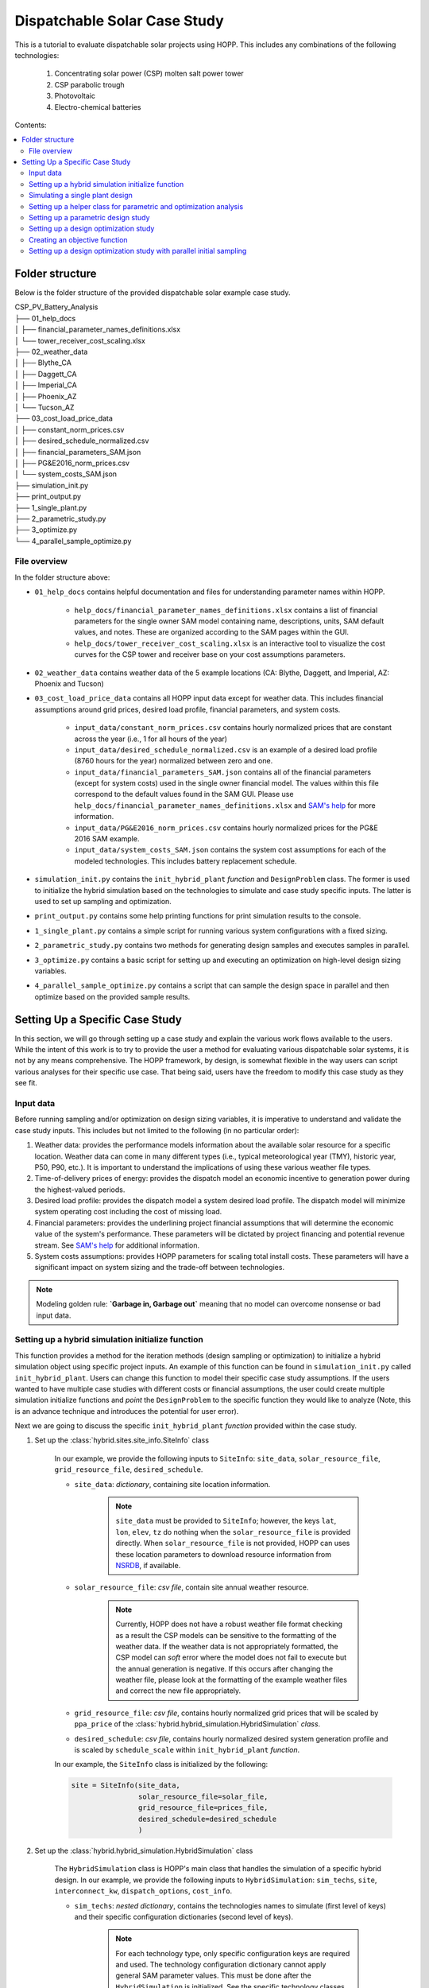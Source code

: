.. _dispatch_solar_study:


Dispatchable Solar Case Study
=============================

This is a tutorial to evaluate dispatchable solar projects using HOPP. This includes 
any combinations of the following technologies:

    #. Concentrating solar power (CSP) molten salt power tower
    #. CSP parabolic trough
    #. Photovoltaic
    #. Electro-chemical batteries

Contents:

.. contents::
   :local:
   :depth: 2

Folder structure
----------------

Below is the folder structure of the provided dispatchable solar example case study. 

| CSP_PV_Battery_Analysis
| ├── 01_help_docs
| │   ├── financial_parameter_names_definitions.xlsx
| │   └── tower_receiver_cost_scaling.xlsx
| ├── 02_weather_data
| │   ├── Blythe_CA
| │   ├── Daggett_CA
| │   ├── Imperial_CA
| │   ├── Phoenix_AZ
| │   └── Tucson_AZ
| ├── 03_cost_load_price_data
| │   ├── constant_norm_prices.csv
| │   ├── desired_schedule_normalized.csv
| │   ├── financial_parameters_SAM.json
| │   ├── PG&E2016_norm_prices.csv
| │   └── system_costs_SAM.json
| ├── simulation_init.py
| ├── print_output.py
| ├── 1_single_plant.py
| ├── 2_parametric_study.py
| ├── 3_optimize.py
| └── 4_parallel_sample_optimize.py

File overview
^^^^^^^^^^^^^

In the folder structure above:

* ``01_help_docs`` contains helpful documentation and files for understanding parameter names within HOPP.
    
    * ``help_docs/financial_parameter_names_definitions.xlsx`` contains a list of financial parameters for the single owner SAM model containing name, descriptions, units, SAM default values, and notes. These are organized according to the SAM pages within the GUI.
    * ``help_docs/tower_receiver_cost_scaling.xlsx`` is an interactive tool to visualize the cost curves for the CSP tower and receiver base on your cost assumptions parameters.

* ``02_weather_data`` contains weather data of the 5 example locations (CA: Blythe, Daggett, and Imperial, AZ: Phoenix and Tucson)
* ``03_cost_load_price_data`` contains all HOPP input data except for weather data. This includes financial assumptions around grid prices, desired load profile, financial parameters, and system costs.
    
    * ``input_data/constant_norm_prices.csv`` contains hourly normalized prices that are constant across the year (i.e., 1 for all hours of the year)
    * ``input_data/desired_schedule_normalized.csv`` is an example of a desired load profile (8760 hours for the year) normalized between zero and one.
    * ``input_data/financial_parameters_SAM.json`` contains all of the financial parameters (except for system costs) used in the single owner financial model. The values within this file correspond to the default values found in the SAM GUI. Please use ``help_docs/financial_parameter_names_definitions.xlsx`` and `SAM's help <https://samrepo.nrelcloud.org/help/index.html>`_ for more information.
    * ``input_data/PG&E2016_norm_prices.csv`` contains hourly normalized prices for the PG&E 2016 SAM example.
    * ``input_data/system_costs_SAM.json`` contains the system cost assumptions for each of the modeled technologies. This includes battery replacement schedule.

* ``simulation_init.py`` contains the ``init_hybrid_plant`` `function` and ``DesignProblem`` class. The former is used to initialize the hybrid simulation based on the technologies to simulate and case study specific inputs. The latter is used to set up sampling and optimization.
* ``print_output.py`` contains some help printing functions for print simulation results to the console.
* ``1_single_plant.py`` contains a simple script for running various system configurations with a fixed sizing.
* ``2_parametric_study.py`` contains two methods for generating design samples and executes samples in parallel.
* ``3_optimize.py`` contains a basic script for setting up and executing an optimization on high-level design sizing variables.
* ``4_parallel_sample_optimize.py`` contains a script that can sample the design space in parallel and then optimize based on the provided sample results.

Setting Up a Specific Case Study
--------------------------------

In this section, we will go through setting up a case study and explain the various work flows available to the users. 
While the intent of this work is to try to provide the user a method for evaluating various dispatchable solar systems, it is not by any means comprehensive. 
The HOPP framework, by design, is somewhat flexible in the way users can script various analyses for their specific use case. That being said, users have the freedom to modify this case study as they see fit.

Input data
^^^^^^^^^^

Before running sampling and/or optimization on design sizing variables, it is imperative to understand and validate the case study inputs. This includes but not limited to the following (in no particular order):

#. Weather data: provides the performance models information about the available solar resource for a specific location. Weather data can come in many different types (i.e., typical meteorological year (TMY), historic year, P50, P90, etc.). It is important to understand the implications of using these various weather file types.
#. Time-of-delivery prices of energy: provides the dispatch model an economic incentive to generation power during the highest-valued periods.
#. Desired load profile: provides the dispatch model a system desired load profile. The dispatch model will minimize system operating cost including the cost of missing load.
#. Financial parameters: provides the underlining project financial assumptions that will determine the economic value of the system's performance. These parameters will be dictated by project financing and potential revenue stream. See `SAM's help <https://samrepo.nrelcloud.org/help/index.html>`_ for additional information.  
#. System costs assumptions: provides HOPP parameters for scaling total install costs. These parameters will have a significant impact on system sizing and the trade-off between technologies.  

.. note::
    Modeling golden rule: **`Garbage in, Garbage out`** meaning that no model can overcome nonsense or bad input data.

Setting up a hybrid simulation initialize function
^^^^^^^^^^^^^^^^^^^^^^^^^^^^^^^^^^^^^^^^^^^^^^^^^^

This function provides a method for the iteration methods (design sampling or optimization) to initialize a hybrid simulation object using specific project inputs.
An example of this function can be found in ``simulation_init.py`` called ``init_hybrid_plant``. Users can change this function to model their specific case study assumptions. 
If the users wanted to have multiple case studies with different costs or financial assumptions, the user could create multiple simulation initialize 
functions and `point` the ``DesignProblem`` to the specific function they would like to analyze (Note, this is an advance technique and introduces the potential for user error).

Next we are going to discuss the specific ``init_hybrid_plant`` `function` provided within the case study.

1. Set up the :class:`hybrid.sites.site_info.SiteInfo` class

    In our example, we provide the following inputs to ``SiteInfo``: ``site_data``, ``solar_resource_file``, ``grid_resource_file``, ``desired_schedule``.

    * ``site_data``: `dictionary`, containing site location information.

        .. note::
            ``site_data`` must be provided to ``SiteInfo``; however, the keys ``lat``, ``lon``, ``elev``, ``tz`` do nothing when the ``solar_resource_file`` is provided directly. 
            When ``solar_resource_file`` is not provided, HOPP can uses these location parameters to download resource information from `NSRDB <https://maps.nrel.gov/nsrdb-viewer/>`_, if available. 

    * ``solar_resource_file``: `csv file`, contain site annual weather resource.

        .. note::
            Currently, HOPP does not have a robust weather file format checking as a result the CSP models can be sensitive to the formatting of the weather data.
            If the weather data is not appropriately formatted, the CSP model can `soft` error where the model does not fail to execute but the annual generation is negative.
            If this occurs after changing the weather file, please look at the formatting of the example weather files and correct the new file appropriately.

    * ``grid_resource_file``: `csv file`, contains hourly normalized grid prices that will be scaled by ``ppa_price`` of the :class:`hybrid.hybrid_simulation.HybridSimulation` `class`.
    * ``desired_schedule``: `csv file`, contains hourly normalized desired system generation profile and is scaled by ``schedule_scale`` within ``init_hybrid_plant`` `function`.

    In our example, the ``SiteInfo`` class is initialized by the following:

    .. code-block::

        site = SiteInfo(site_data, 
                        solar_resource_file=solar_file, 
                        grid_resource_file=prices_file,
                        desired_schedule=desired_schedule
                        )


2. Set up the :class:`hybrid.hybrid_simulation.HybridSimulation` class

    The ``HybridSimulation`` class is HOPP's main class that handles the simulation of a specific hybrid design.
    In our example, we provide the following inputs to ``HybridSimulation``: ``sim_techs``, ``site``, ``interconnect_kw``, ``dispatch_options``, ``cost_info``.

    * ``sim_techs``: `nested dictionary`, contains the technologies names to simulate (first level of keys) and their specific configuration dictionaries (second level of keys). 
    
        .. note::
            For each technology type, only specific configuration keys are required and used. The technology configuration dictionary cannot apply general SAM parameter values.
            This must be done after the ``HybridSimulation`` is initialized. See the specific technology classes for more details on specific configuration keys required and used.

        In our example, we have a two methods for setting this dictionary.
        
            1. Using the values that are hard coded within the ``init_hybrid_plant`` `function`. This is done by passing a list of technologies through the ``init_hybrid_plant`` `function` input ``techs_in_sim``. Then, the following will select only the technologies provided in ``techs_in_sim``.

            .. code-block::

                sim_techs = {key: technologies[key] for key in techs_in_sim}

            2. Providing a user-defined ``technologies`` nested dictionary. This is an optional input ``ud_techs`` for the ``init_hybrid_plant`` `function` and will overwrite the default dictionary.

            .. note::
                When a user-defined ``technologies`` dictionary is provided, the ``init_hybrid_plant`` `function` will still filter based on the list ``techs_in_sim``.

    * ``site``: :class:`hybrid.sites.site_info.SiteInfo` class, provided by step 1.
    * ``interconnect_kw``: `float`, Power limit of interconnect for the site
    * ``dispatch_options``: `dictionary`, Options for modifying dispatch. 
    
        For details see :class:`hybrid.dispatch.hybrid_dispatch_options.HybridDispatchOptions`
    
    * ``cost_info``: `dictionary`, Cost information for PV, Wind, and battery storage only. 
        
        For details see :class:`tools.analysis.bos.cost_calculator.CostCalculator`
        In our example, the ``cost_info`` `dictionary` is provided by ``input_data/system_costs_SAM.json``.

        .. note::
            It is important to understand how the total installed cost is scaled based on the system design. Currently, HOPP scales PV costs using installed DC capacity only.
            The implications of this is HOPP cannot make an economic assessment on the DC-to-AC ratio of the PV system.

    In our example, the ``HybridSimulation`` class is initialized by the following:

    .. code-block::

        hybrid_plant = HybridSimulation(sim_techs,
                                        site,
                                        interconnect_kw=technologies['grid'],
                                        dispatch_options={
                                            'is_test_start_year': is_test,
                                            'is_test_end_year': is_test,
                                            'solver': 'cbc',
                                            'grid_charging': False,
                                            'pv_charging_only': True
                                            },
                                        cost_info=cost_info['cost_info']
                                        )

3. Change any :class:`hybrid.hybrid_simulation.HybridSimulation` default values after initialization

    This step can be very open-ended because the amount the user changes the defaults of the ``HybridSimulation`` class is dependent on the use case.
    In our example, we have provided a way to modify the following inputs:

    a. Tower and trough CSP system cost assumptions

        .. code-block::

            if hybrid_plant.tower:
                hybrid_plant.tower.ssc.set(cost_info['tower_costs'])
            if hybrid_plant.trough:
                hybrid_plant.trough.ssc.set(cost_info['trough_costs'])

        where ``cost_info`` is a `dictionary` is provided by ``input_data/system_costs_SAM.json``.

    b. CSP dispatch optimization objective cost coefficients

        .. code-block::

            csp_dispatch_obj_costs = {'cost_per_field_generation': 0.5,
                                    'cost_per_field_start_rel': 0.0,
                                    'cost_per_cycle_generation': 2.0,
                                    'cost_per_cycle_start_rel': 0.0,
                                    'cost_per_change_thermal_input': 0.5}

            if hybrid_plant.tower:
                hybrid_plant.tower.dispatch.objective_cost_terms = csp_dispatch_obj_costs
            if hybrid_plant.trough:
                hybrid_plant.trough.dispatch.objective_cost_terms = csp_dispatch_obj_costs     
    
    c. O&M costs assumptions for each technology

        .. code-block::

            for tech in ['tower', 'trough', 'pv', 'battery']:
                if not tech in techs_in_sim:
                    cost_info["SystemCosts"].pop(tech)

            hybrid_plant.assign(cost_info["SystemCosts"])

        where ``cost_info`` is a `dictionary` is provided by ``input_data/system_costs_SAM.json``.

    d. Financial parameters of the SAM singleowner model

        .. code-block::

            with open('input_data/financial_parameters_SAM.json') as f:
                fin_info = json.load(f)

            hybrid_plant.assign(fin_info["FinancialParameters"])
            hybrid_plant.assign(fin_info["TaxCreditIncentives"])
            hybrid_plant.assign(fin_info["Revenue"])
            hybrid_plant.assign(fin_info["Depreciation"])
            hybrid_plant.assign(fin_info["PaymentIncentives"])

    f. Technology specific parameters 

        .. code-block::

            if hybrid_plant.pv:
                hybrid_plant.pv.dc_degradation = [0.5] * 25 # assuming 0.5% degradation each year
                hybrid_plant.pv.value('array_type', 2)      # 1-axis tracking
                hybrid_plant.pv.value('tilt', 0)            # Tilt for 1-axis

        .. note::
            In this example, we use an ``if`` statement before trying to access a specific technology attribute within the ``HybridSimulation`` class, i.e., ``hybrid_plant``.
            The reason for this is to skip those lines of code when a particular technology does not exist within the simulation, otherwise the code would raise 
            an ``Exception`` when accessing a non-existent technology

4. Set ``ppa_price`` and return the ``HybridSimulation`` class

    If the ``grid_resource_file`` of ``SiteInfo`` contains normalized prices, then the user must set the ``ppa_price`` via:

    .. code-block::

        hybrid_plant.ppa_price = (0.10,)  # $/kWh
    
    A alternative options is to provide a ``grid_resource_file`` of ``SiteInfo`` that contains absolute prices in $/MWh. 
    HOPP assumes a default ``ppa_price`` of 0.001 which converts $/MWh to $/kWh.

The last requirement for the hybrid simulation initialize function is to ``return`` the ``HybridSimulation`` class. 
This is the expected output used by other upstream processes for design sampling and optimization.

In our example, this can be done simple by ending the function with:

.. code-block::

    return hybrid_plant

Simulating a single plant design
^^^^^^^^^^^^^^^^^^^^^^^^^^^^^^^^

This is the most basic computation a user can do within this example case study framework. 
``1_single_plant.py`` provides an example of how to simulate various cases containing different combinations of technologies which will be described in detail here.
Within this script, we have a `dictionary` that contains different case names as `keys` and a `list` of technologies as `item` for each case.

.. code-block::

    # Cases to run with technologies to include
    cases = {
            'pv_batt': ['pv', 'battery'],
            'tower': ['tower'],
            'tower_pv': ['tower', 'pv'],
            # 'tower_pv_batt': ['tower', 'pv', 'battery'],
            # 'trough': ['trough'],
            # 'trough_pv_batt': ['trough', 'pv', 'battery']
            }

The users can comment, delete, and/or add cases as they see fit for their use case.

Next, this script loops through the different ``cases``, initializes the hybrid simulation, simulates the system, saves the output to a file, 
and prints output to the console. The initialization of the hybrid simulation is done using the function developed in the previous section, i.e., ``init_hybrid_plant``,
using the default technology configuration values, e.g. PV system DC capacity set to 120 MW.

If the user wants to change these defaults, they can do so one of two ways.

    1. Change them in the ``init_hybrid_plant`` `function` directly. This can be done by modify the numbers in lines 124 to 143 of ``simulation_init.py``
    2. Passing in a user-defined technologies `nested dictionary` through ``init_hybrid_plant`` parameter ``ud_techs``. The user-defined technologies `nested dictionary` must following the same format as the one presented in ``init_hybrid_plant``

        .. code-block::

            technologies = {'tower': {
                                'cycle_capacity_kw': 200 * 1000,
                                'solar_multiple': 2.5,
                                'tes_hours': 10.0,
                                'optimize_field_before_sim': not is_test,
                                'scale_input_params': True,
                                },
                            'trough': {
                                'cycle_capacity_kw': 200 * 1000,
                                'solar_multiple': 2.5,
                                'tes_hours': 10.0
                            },
                            'pv': {
                                'system_capacity_kw': 120 * 1000
                                },
                            'battery': {
                                'system_capacity_kwh': 200 * 1000,
                                'system_capacity_kw': 100 * 1000
                                },
                            'grid': grid_interconnect_mw * 1000}

If the user is testing the ``init_hybrid_plant`` `function` for syntax errors, they can set the optional parameter ``is_test`` to ``True`` to enable the dispatch to 
only run the first and last 5 days of the simulation.

.. note::
    The results provided by ``HybridSimulation`` when ``is_test`` is set to ``True`` are invalid and **should not be used** for any analysis!

Once the ``HybridSimulation`` class is initialized using the ``init_hybrid_plant`` `function`, the user can simulate the design by calling the ``simulate`` method.
This will conduct the performance and financial simulation of the specific technologies within the ``case``. 

.. note::
    The user can further modify the ``HybridSimulation`` class by adding script between the ``init_hybrid_plant`` `function` call and the ``simulate`` call.
    
After the simulation is complete, this example uses ``hybrid_simulation_outputs`` to save the outputs to a `csv` file with the case name appended to the beginning of the filename.
Additionally, this example uses the printing helper functions ``print_hybrid_output`` and ``print_BCR_table`` to print specific results to the console. 
In this example script, this can be toggled on and off via the ``print_summary_results`` `boolean`.

Setting up a helper class for parametric and optimization analysis
^^^^^^^^^^^^^^^^^^^^^^^^^^^^^^^^^^^^^^^^^^^^^^^^^^^^^^^^^^^^^^^^^^

In order to enable a `clean` way to run design parametric (sampling) and/or optimization, we can construct a helper class that 
stores the design variables, calculates the problem size, and initializes the :class:`alt_dev.optimization_problem_alt.HybridSizingProblem` class. 
In our example, this is done using the ``DesignProblem`` class that lives within ``simulation_init.py``. 
This is just an example of a helper class and could be modified to assist specific desired analysis.
This section will describe this helper class in greater detail.

The ``DesignProblem`` class follows a similar declaration as the ``init_hybrid_plant`` `function`. The class is initialized using the following parameters:

    * ``techs_in_sim``: `list`, List of technologies to include in the simulation.
    * ``design_variables``: (optional) `nested dictionary`, Containing technologies, variable names, and bounds.

        This optional parameter provides the user a method for overwriting the default variables and bounds specified within the ``__init__`` `function` of the ``DesignProblem``.
        This parameter requires a `nested dictionary` structure similar to the one used in ``ud_techs`` of ``init_hybrid_plant``.
        The user should use the default ``variables`` as a template.

        .. code-block::
            
            csp_vars = {'cycle_capacity_kw': {'bounds': (50 * 1e3, 200 * 1e3)},
                        'solar_multiple': {'bounds': (1.0, 4.0)},
                        'tes_hours': {'bounds': (4, 18)}}

            variables = {'tower': csp_vars,
                         'trough': csp_vars,
                         'pv': {'system_capacity_kw':  {'bounds': (50*1e3,  400*1e3)}},
                         'battery': {'system_capacity_kwh': {'bounds': (50*1e3, 15*200*1e3)},
                                     'system_capacity_kw':  {'bounds': (50*1e3,  200*1e3)}}}

        Where ``csp_vars`` is a helper `dictionary` to set both 'tower' and 'trough' to the same design variables and bounds.
        In this `nested dictionary`, the first level `key` is technology keyword consistent with strings expected within ``techs_in_sim`` `list`.
        The second level `key` is variable name within HOPP. This can any of the special configuration variables required within the ``technologies`` `dictionary` 
        used by the ``HybridSimulation`` class or it can be any *continuous* variable used within the underlining SAM models. 
        Please refer to the SAM GUI *input browser* and/or `SAM's help <https://samrepo.nrelcloud.org/help/index.html>`_ for more information.
        The last level `key` is ``'bounds'`` which contains a `tuple` with the lower and upper bounds as values, respectively.

        Similar to the ``technologies`` `dictionary` within the ``init_hybrid_plant`` `function`, the ``variables`` `dictionary` is filtered based on which technologies within the simulation.

        .. code-block::

            # Set design variables based on technologies in simulation
            self.design_vars = {key: variables[key] for key in self.techs_in_sim}

    * ``is_test``: (optional) `boolean`, if ``True``, runs dispatch for the first and last 5 days of the year and turns off tower and receiver optimization.

    Lastly, the user can customize what information is stored by the ``ProblemDriver`` class by changing the ``out_options`` within the class ``__init__`` `function`. 

    .. code-block::

        self.out_options = {"dispatch_factors": True,       # add dispatch factors to objective output
                            "generation_profile": True,     # add technology generation profile to output
                            "financial_model": False,       # add financial model dictionary to output
                            "shrink_output": False}         # keep only the first year of output
    
    .. note::
        The ``DesignProblem`` could be modified to accept the ``out_options`` to overwrite default behavior.

    .. note::
        The user should take care in setting the ``out_options`` to provide enough information for their analysis while not provide excess data that could cause memory issues when executing a large number of samples.
        In practice, the user can set-up the output options and test the size of the results of a small case to ensure their computing system has adequate memory resource for the expected larger study.   

The ``DesignProblem`` class has two methods that are used by the sampling and optimization example scripts, ``create_problem`` and ``get_problem_dimension``.

    * ``create_problem`` creates a sizing problem based on hybrid simulation callable, design variables, and output options. This function uses ``init_hybrid_plant`` to provide the :class:`alt_dev.optimization_problem_alt.HybridSizingProblem` class a callable that initializes the ``HybridSimulation`` class.
    * ``get_problem_dimension`` calculates the problem dimensionality, i.e., the number of design variables in the problem, and is used to configure sampling and optimization.

.. _sampling:

Setting up a parametric design study
^^^^^^^^^^^^^^^^^^^^^^^^^^^^^^^^^^^^

A parametric design study can be used to investigate and explore the general trends of the design variable space by using a sampling technique. 

The general workflow of this analysis is as follows:

    1. Generate values for the design variables using a sampling technique.
    2. Simulate the performance of the system using the values generated in step 1. 
    3. Analyze the results to uncover general trends, trade-offs, and regions of interest.

The advantages of this approach over only executing an optimization algorithm are as follows:

    1. Enables parallel computing of sample evaluation.
    2. Provides more information about the design space then an local optimization algorithms.
    3. Provides an initial evaluations of the objective function for the optimization algorithms (only some algorithms use this information).

However, the major disadvantage of this approach is that a large number of sampling points can become computationally intractable. 
Additionally, depending on the sampling technique specific samples can provide little information resulting in wasted computational resources.

In our example, ``2_parametric_study.py`` provides an example of how to set-up and execute a parametric design study. 
This script has structures that mimic structures found in the ``1_single_plant.py`` script. We will repeat any descriptions here for completeness.

At the top of the script, we have parameters that can easily be modified by the user. 

    * ``is_test``: `boolean`, If ``True``, the simulation only runs the first and last 5 days of the simulation.

        .. note::
            Results when ``is_test`` is set to ``True`` should **not be used!** This should only be used to test script surrounding the ``HybridSimulation`` `class`.

    * ``run_name``: `string`, Name of sampling run. Used when saving results.
    * ``write_to_csv``: `boolean`, If ``True`` results are saved as both a `pandas` ``DataFrame`` and a `csv` file, else only saved as a ``DataFrame``.
    * ``cases``: `dictionary`, cases to run with specific technologies to include.

        The ``cases`` `dictionary` contains different case names as `keys` and a `list` of technologies as `item` for each case.

        .. code-block::

            # Cases to run with technologies to include
            cases = {
                    'pv_batt': ['pv', 'battery'],
                    'tower': ['tower'],
                    'tower_pv': ['tower', 'pv'],
                    # 'tower_pv_batt': ['tower', 'pv', 'battery'],
                    # 'trough': ['trough'],
                    # 'trough_pv_batt': ['trough', 'pv', 'battery']
                    }

        The users can comment, delete, and/or add cases as they see fit for their use case.

    * ``save_samples``, `boolean`, If ``True`` sample values are saved to a file before execution begins. This can be used to restart the simulation of samples.

        .. note::
            Code to restart sampling simulation does not exist within the examples provided but is possible.

    * ``sampling_method``, `string`, ``'fullfact'``= Full factorial, ``'lhs'`` = Latin hypercube sampling.

        .. note::
            A user could add additional sampling methods to this script.
    
    * ``N_levels``, `int`, Sets the number of levels for all dimensions in full factorial sampling (only required for the full factorial case).
    * ``N_samples``, `int`, Sets the total number of samples in the latin hypercube sampling (only required for Latin hypercube sampling).
    * ``N_smb``, `int`, Number of small batches to break up the sampling runs.
    
        .. note::
            Cases containing the ``'tower'`` model with field and receiver optimization should be limited to less than 100 samples (depending on RAM of system).
            There is a known memory leak within this code that will result in RAM not being freed after each evaluation.
            Left unchecked, this memory leak will result in a hard fault. To mitigate the issue, the sampling code is set up to run small batches of samples 
            where the :class:`alt_dev.optimization_problem_alt.OptimizationDriver` `class` is destroyed and reinitialized. 
            This frees the memory consumed by the ``'tower'`` model and enables continuous evaluation of large sampling studies.

    * ``N_processors``, `int`, Number of processors available for parallelization.

After the parameters definitions, the sampling execution script begins (line 35). The sampling script can `loop` through multiple cases containing various technologies.

For each case (set of technologies), the script does the following:

    1. Creates a ``DesignProblem`` using the helper `class`` created in the previous step.

        .. note::
            This is where you modify the design variables and their bounds by either passing in the optional ``design_variables`` `nested dictionary` or updating ``DesignProblem``.
            The former is preferred over the latter as it can isolate the changes to a specific sampling script. The latter could impact the other analyses using the ``DesignProblem`` helper `class`. 

    2. Creates a :class:`alt_dev.optimization_problem_alt.OptimizationDriver` `class` based on the driver configuration which contains number of processors, the cache directory, and the writing csv option.
    3. Generates normalized sample values based on the ``sample_method`` parameter.

        * ``fullfact``, will result in a full factorial sampling based on the number of levels parameter, ``N_levels``.

            This will result in a uniform mesh of sampling points for all combinations of ``N_levels`` and the number of design variables (number of factors). 
            For example, if there are 3 design variables with 5 levels this results in 125 samples, i.e., 5^3. Where the levels occur at 0, 0.25, 0.5, 0.75, and 1.0.  

            .. note::
                Full factorial sampling provides uniform sampling; however, the number of samples to evaluated becomes intractable as the number of levels and/or factors increase.

        * ``lhs``, will result in a Latin hypercube sampling based on the number of samples parameter, ``N_samples``.

            Currently, the example is set-up to use the sampling criterion that maximize the minimum distance between points with a centered value within the intervals.
        
        Both methods use ``pyDOE`` package to generate samples. See  `pyDOE <https://pythonhosted.org/pyDOE/index.html>`_ for more information. 

    4. Saves sample values to file if ``save_samples`` is ``True``.
    5. Breaks sampling up into batches based on the ``N_smb`` parameter.
    6. Loops through the small batches and executes them in parallel using ``parallel_sample`` of the ``OptimizationDriver`` `class`.
    7. Kills and reconnects ``OptimizationDriver`` once a small batch of samples are complete.

.. _optimization:

Setting up a design optimization study
^^^^^^^^^^^^^^^^^^^^^^^^^^^^^^^^^^^^^^

A optimization study uses derivative-free 'black-box' optimization algorithms which iterate on variables to minimize or maximize an objective function.
Derivative-free optimization provides no guarantee of global optimal solution and/or convergence. However, this technique has provided 'good' engineering solutions in practice.
Derivative-free optimization algorithms use various techniques for addressing the problem which can have varying weighting of importance on exploration and exploitation of the variable space.
This weighting of importance will impact the quality of solutions and the speed of convergence. 

The general workflow of this analysis is as follows:

    1. Set-up problem and optimization driver.
    2. Create an objective function.
    3. Execute optimization through driver `class`.
    4. Analyze the results.

There are two major disadvantages of this approach:

    1. A majority of derivative-free optimization algorithms execute candidate points serially, thereby limiting throughput when multiple CPU cores are available.
    2. Evaluation points eventually tend to be closely grouped to a local optima and the user does not get enough information to understand general trends and trade-offs.

The first disadvantage can be addressed by using an evolutionary algorithm where a population could take advantage of parallel computing.
The second disadvantage can be addressed by using an initial sampling of the design space which will be presented in the next section.

In our example, ``3_optimize.py`` provides an example of how to set-up and execute a design optimization study. 
This script has structures that mimic structures found in the ``1_single_plant.py`` script. We will repeat any descriptions here for completeness.

At the top of the script, we have parameters that can easily be modified by the user. 

    * ``is_test``: `boolean`, If ``True``, the simulation only runs the first and last 5 days of the simulation.

        .. note::
            Results when ``is_test`` is set to ``True`` should **not be used!** This should only be used to test script surrounding the ``HybridSimulation`` `class`.

    * ``run_name``: `string`, Name of sampling run. Used when saving results.
    * ``write_to_csv``: `boolean`, If ``True`` results are saved as both a `pandas` ``DataFrame`` and a `csv` file, else only saved as a ``DataFrame``.
    * ``cases``: `dictionary`, cases to run with specific technologies to include.

        The ``cases`` `dictionary` contains different case names as `keys` and a `list` of technologies as `item` for each case.

        .. code-block::

            # Cases to run with technologies to include
            cases = {
                    'pv_batt': ['pv', 'battery'],
                    'tower': ['tower'],
                    'tower_pv': ['tower', 'pv'],
                    # 'tower_pv_batt': ['tower', 'pv', 'battery'],
                    # 'trough': ['trough'],
                    # 'trough_pv_batt': ['trough', 'pv', 'battery']
                    }

        The users can comment, delete, and/or add cases as they see fit for their use case.

    * ``N_calls``, `int`, Sets the number of optimization calls.
    * ``N_init_points``, `int`, Sets the number of evaluations of the objective function with initialization points.
    * ``N_processors``, `int`, Number of processors available for parallelization.

After the parameters definitions, the optimization execution script begins (line 39). The optimization script can `loop` through multiple cases containing various technologies.

For each case (set of technologies), the script does the following:

    1. Creates a ``DesignProblem`` using the helper `class` created in the previous step.

        .. note::
            This is where you modify the design variables and their bounds by either passing in the optional ``design_variables`` `nested dictionary` or updating ``DesignProblem``.
            The former is preferred over the latter as it can isolate the changes to a specific script. The latter could impact the other analyses using the ``DesignProblem`` helper `class`. 

    2. Creates a :class:`alt_dev.optimization_problem_alt.OptimizationDriver` `class` based on the driver configuration which contains number of processors, the cache directory, and the writing csv option.
    3. Defines optimization configuration `dictionary` which provides the optimizer with the problem dimensions, number of calls, verbose option, and number of initial points.
        
        In this example, we use the optimizers from `skopt` For more information about the optimizer configuration see `skopt <https://scikit-optimize.github.io/stable/>`_ for more information. 
    
        .. note::
            In this example, the initial points are executed in series and **does not exploit parallelization!** 

    4. Executes optimization algorithm using the driver `class` ``optimize`` `function` specifying the optimizer, optimizer configuration, and the objective function.

        .. note::
            This example uses the ``optimize`` driver `function` which can only handle one optimizer and/or objective function at a time. 
            To run multiple optimizers, use ``parallel_optimize`` which is shown in the next section.

Creating an objective function
^^^^^^^^^^^^^^^^^^^^^^^^^^^^^^

To execute a optimization, the user must provide the optimization driver with an objective function. 
To do this, the user must create a function that takes in the result `dictionary` and returns the objective function value.
In our example script, there exists three examples of objective functions near the top of the script, i.e., ``maxBCR``, ``minimize_real_lcoe``, and ``minimize_nom_lcoe``.

Below, we present an example of an objective function that maximizes benefit cost ratio. 

.. code-block::

    def maxBCR(result):
        return -result['Hybrid Benefit cost Ratio (-)']

Note the negative sign in front of the return value. Most optimization algorithms within Python are configured to minimize an objective function.
To convert a maximization problem to an equivalent minimization problem, the user can multiple by the objective function value by -1.
The result `dictionary` `keys` can be found by the using the ``hybrid_simulation_outputs`` `function` of the :class:`hybrid.hybrid_simulation.HybridSimulation` class.

Setting up a design optimization study with parallel initial sampling
^^^^^^^^^^^^^^^^^^^^^^^^^^^^^^^^^^^^^^^^^^^^^^^^^^^^^^^^^^^^^^^^^^^^^

This section will describe the ``4_parallel_sample_optimize.py`` script which combines the two techniques described in the previous two sections, i.e., parametric design sampling and optimization.
Using this script, a user can set up a run that does initial sampling using parallelization to evaluate samples then provide those initial sampled points to an optimizer to further iterate on the design variables.

The general workflow of this analysis is as follows:

    1. Set-up problem and optimization driver.
    2. Generate values for the design variables using a sampling technique.
    3. Simulate the performance of the system using the values generated in step 2. 
    4. Pass initial sampled points to the optimizer.
    5. Execute optimization through driver `class`.
    6. Analyze the results.

This script mimics portions of the ``2_parametric_study.py`` and ``3_optimize.py`` scripts. 
We will only highlight the differences here and point the user to the previous sections for more information.

In terms of script parameters, this script has 3 new parameters that are `booleans` used to enable and disable specific functionality.

    * ``sample_design``, `boolean`, If ``True`` sampling is done, else skip sampling.
    * ``optimize_design``, `boolean`, If ``True`` optimization will execute, else skip optimization.
    * ``output_cache``, `boolean`, If ``True`` driver will reconnect to previous cache and write out the cache as a compressed `pickle` file, else skip reconnect

    .. note::
        All combinations of the above booleans have not tested exhaustively. Use with caution.

After the parameters definitions, the execution script begins (line 53). The script loops through multiple cases containing various technologies.

Lines 54-94 contain the sampling techniques that are covered within the '`Setting up a parametric design study`' `sampling`_ section.

Lines 95-134 contain the optimization technique that is covered with in '`Setting up a design optimization study`' `optimization`_ section

.. note::
    Depending on the number of initial samples an the degrees of freedom of the problem, the optimizers can converge to `'good'` solutions in 15-30 iterations or less. 

The major difference in this script compared to the ``3_optimize.py`` script is initializing the optimizer with initial evaluated points and using multiple optimizers on the same problem.
In this example, the initial points from sampling are passed to the optimizer through the optimizer configuration `dictionary` via the ``x0`` and ``y0`` parameters.

To use multiple optimizers, we use ``parallel_optimize`` from the :class:`alt_dev.optimization_problem_alt.OptimizationDriver` `class`. Where we pass a list of optimizers, optimizer configurations, and objectives.

.. note::
    This script could be modified to execute different objectives in parallel. 
    To do this, the user would need to take care when setting the ``y0`` parameter after sampling so that the optimizer configuration `dictionaries` (``opt_configs``) and the ``objectives`` list is consistent ordering.

This script enables the evaluation of samples in parallel and enables samples to be used to initialize multiple optimizers with various objectives.

.. note::
    Caches containing sampled points can be reloaded and used for optimization various objective functions as long as the underlining ``HybridSimulation`` parameters have not change.

The script under ``output_cache`` condition can be used to '`recover`' a cache that may not been written either because the user killed the script before completion or an unhandled exception raised.
To do this, comment all the cases except for the one being recovered, set ``sample_design`` and ``optimize_design`` to ``False``, and set ``output_cache`` to ``True``.
The resulting recovered cache will most likely be incomplete and will require modification to remove incomplete data. Additionally, the user will have to modify script to rerun missing values.
If recovery occurs during sampling step, the user can load in the samples if saved via ``save_samples`` and reconnect to the existing cache.
The driver will automatically skip samples that have already been evaluated within the cache which is seen as a '`cache hit`'. 

The '`cache hit`' will also work when running multiple optimizers if two optimizers try to evaluate the same point. In theory, this reduces the number of points to evaluate; however, in practice this event rarely occurs.